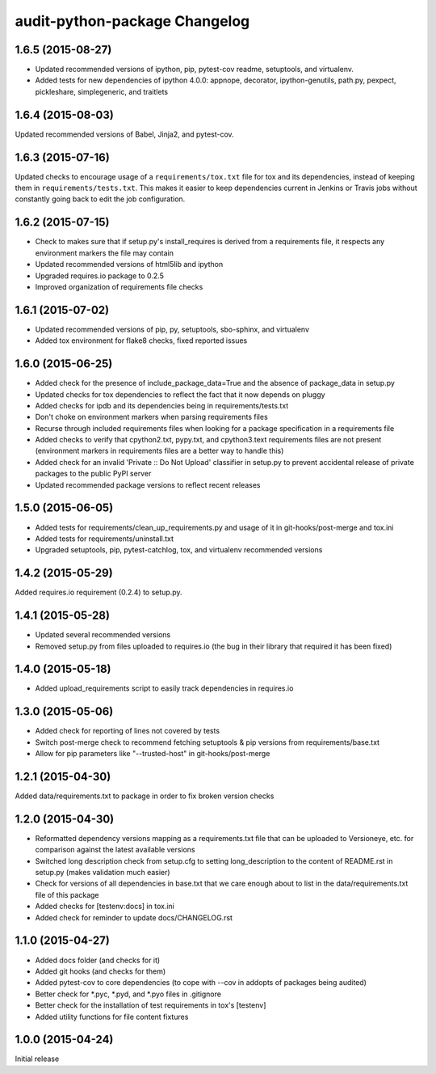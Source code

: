 audit-python-package Changelog
==============================

1.6.5 (2015-08-27)
------------------
* Updated recommended versions of ipython, pip, pytest-cov readme, setuptools,
  and virtualenv.
* Added tests for new dependencies of ipython 4.0.0: appnope, decorator,
  ipython-genutils, path.py, pexpect, pickleshare, simplegeneric, and traitlets

1.6.4 (2015-08-03)
------------------
Updated recommended versions of Babel, Jinja2, and pytest-cov.

1.6.3 (2015-07-16)
------------------
Updated checks to encourage usage of a ``requirements/tox.txt`` file for tox
and its dependencies, instead of keeping them in ``requirements/tests.txt``.
This makes it easier to keep dependencies current in Jenkins or Travis jobs
without constantly going back to edit the job configuration.

1.6.2 (2015-07-15)
------------------
* Check to makes sure that if setup.py's install_requires is derived from a
  requirements file, it respects any environment markers the file may contain
* Updated recommended versions of html5lib and ipython
* Upgraded requires.io package to 0.2.5
* Improved organization of requirements file checks

1.6.1 (2015-07-02)
------------------
* Updated recommended versions of pip, py, setuptools, sbo-sphinx, and
  virtualenv
* Added tox environment for flake8 checks, fixed reported issues

1.6.0 (2015-06-25)
------------------
* Added check for the presence of include_package_data=True and the absence of
  package_data in setup.py
* Updated checks for tox dependencies to reflect the fact that it now depends
  on pluggy
* Added checks for ipdb and its dependencies being in requirements/tests.txt
* Don't choke on environment markers when parsing requirements files
* Recurse through included requirements files when looking for a package
  specification in a requirements file
* Added checks to verify that cpython2.txt, pypy.txt, and cpython3.text
  requirements files are not present (environment markers in requirements
  files are a better way to handle this)
* Added check for an invalid 'Private :: Do Not Upload' classifier in setup.py
  to prevent accidental release of private packages to the public PyPI server
* Updated recommended package versions to reflect recent releases

1.5.0 (2015-06-05)
------------------
* Added tests for requirements/clean_up_requirements.py and usage of it in
  git-hooks/post-merge and tox.ini
* Added tests for requirements/uninstall.txt
* Upgraded setuptools, pip, pytest-catchlog, tox, and virtualenv recommended
  versions

1.4.2 (2015-05-29)
------------------
Added requires.io requirement (0.2.4) to setup.py.

1.4.1 (2015-05-28)
------------------
* Updated several recommended versions
* Removed setup.py from files uploaded to requires.io (the bug in their library
  that required it has been fixed)

1.4.0 (2015-05-18)
------------------
* Added upload_requirements script to easily track dependencies in requires.io

1.3.0 (2015-05-06)
------------------
* Added check for reporting of lines not covered by tests
* Switch post-merge check to recommend fetching setuptools & pip versions
  from requirements/base.txt
* Allow for pip parameters like "--trusted-host" in git-hooks/post-merge

1.2.1 (2015-04-30)
------------------
Added data/requirements.txt to package in order to fix broken version checks

1.2.0 (2015-04-30)
------------------
* Reformatted dependency versions mapping as a requirements.txt file that can
  be uploaded to Versioneye, etc. for comparison against the latest available
  versions
* Switched long description check from setup.cfg to setting long_description
  to the content of README.rst in setup.py (makes validation much easier)
* Check for versions of all dependencies in base.txt that we care enough about
  to list in the data/requirements.txt file of this package
* Added checks for [testenv:docs] in tox.ini
* Added check for reminder to update docs/CHANGELOG.rst

1.1.0 (2015-04-27)
------------------
* Added docs folder (and checks for it)
* Added git hooks (and checks for them)
* Added pytest-cov to core dependencies (to cope with --cov in addopts of
  packages being audited)
* Better check for \*.pyc, \*.pyd, and \*.pyo files in .gitignore
* Better check for the installation of test requirements in tox's [testenv]
* Added utility functions for file content fixtures

1.0.0 (2015-04-24)
------------------
Initial release

